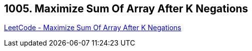 == 1005. Maximize Sum Of Array After K Negations

https://leetcode.com/problems/maximize-sum-of-array-after-k-negations/[LeetCode - Maximize Sum Of Array After K Negations]

